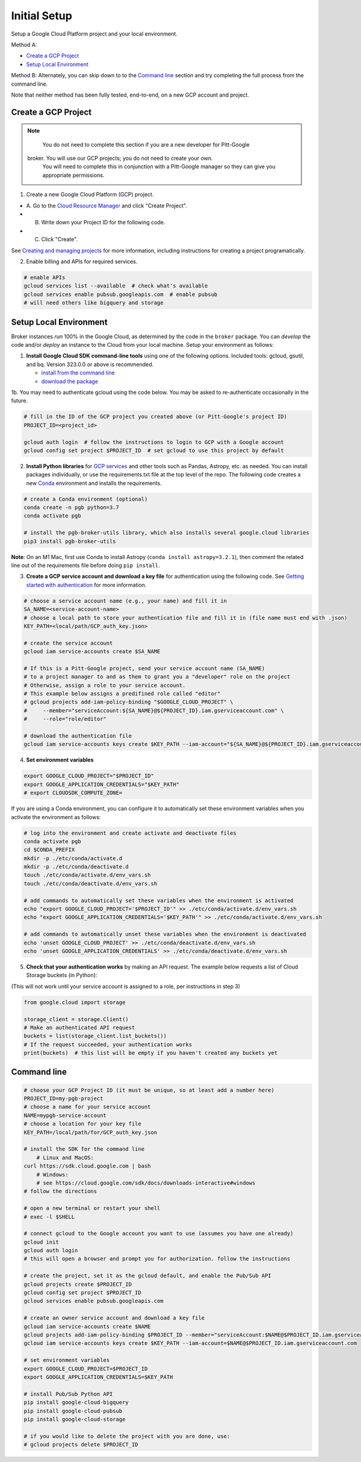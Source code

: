 Initial Setup
==============

Setup a Google Cloud Platform project and your local environment.

Method A:

-  `Create a GCP Project`_
-  `Setup Local Environment`_

Method B: Alternately, you can skip down to to the `Command line`_ section and try
completing the full process from the command line.

Note that neither method has been fully tested, end-to-end, on a new GCP account and
project.

Create a GCP Project
--------------------

.. note::

	You do not need to complete this section if you are a new developer for Pitt-Google
    broker. You will use our GCP projects; you do not need to create your own.
	You will need to complete this in conjunction with a Pitt-Google manager so they
	can give you appropriate permissions.

1. Create a new Google Cloud Platform (GCP) project.

-  A. Go to the `Cloud Resource
   Manager <https://console.cloud.google.com/cloud-resource-manager>`__
   and click "Create Project".
-  B. Write down your Project ID for the following code.
-  C. Click "Create".

See `Creating and managing
projects <https://cloud.google.com/resource-manager/docs/creating-managing-projects>`__
for more information, including instructions for creating a project
programatically.

2. Enable billing and APIs for required services.

.. code:: bash

    # enable APIs
    gcloud services list --available  # check what's available
    gcloud services enable pubsub.googleapis.com  # enable pubsub
    # will need others like bigquery and storage

Setup Local Environment
-----------------------

Broker instances *run* 100% in the Google Cloud, as determined by the
code in the ``broker`` package. You can *develop* the code and/or
*deploy* an instance to the Cloud from your local machine. Setup your
environment as follows:

1. **Install Google Cloud SDK command-line tools** using one of the
   following options. Included tools: gcloud, gsutil, and
   bq. Version 323.0.0 or above is recommended.

   -  `install from the command
      line <https://cloud.google.com/sdk/docs/downloads-interactive>`__
   -  `download the
      package <https://cloud.google.com/sdk/docs/install>`__

1b. You may need to authenticate gcloud using the code below. You
may be asked to re-authenticate occasionally in the future.

.. code:: bash

    # fill in the ID of the GCP project you created above (or Pitt-Google's project ID)
    PROJECT_ID=<project_id>

    gcloud auth login  # follow the instructions to login to GCP with a Google account
    gcloud config set project $PROJECT_ID  # set gcloud to use this project by default

2. **Install Python libraries** for `GCP
   services <https://cloud.google.com/python/docs/reference>`__ and
   other tools such as Pandas, Astropy, etc. as needed. You can install
   packages individually, or use the requirements.txt file at the top
   level of the repo. The following code creates a new
   `Conda <https://www.anaconda.com/>`__ environment and installs the
   requirements.

.. code:: bash

    # create a Conda environment (optional)
    conda create -n pgb python=3.7
    conda activate pgb

    # install the pgb-broker-utils library, which also installs several google.cloud libraries
    pip3 install pgb-broker-utils

**Note**: On an M1 Mac, first use Conda to install Astropy
(``conda install astropy=3.2.1``), then comment the related line out of
the requirements file before doing ``pip install``.

3. **Create a GCP service account and download a key file** for
   authentication using the following code. See `Getting started with
   authentication <https://cloud.google.com/docs/authentication/getting-started>`__
   for more information.

.. code:: bash

    # choose a service account name (e.g., your name) and fill it in
    SA_NAME=<service-account-name>
    # choose a local path to store your authentication file and fill it in (file name must end with .json)
    KEY_PATH=<local/path/GCP_auth_key.json>

    # create the service account
    gcloud iam service-accounts create $SA_NAME

    # If this is a Pitt-Google project, send your service account name (SA_NAME)
    # to a project manager to and as them to grant you a "developer" role on the project
    # Otherwise, assign a role to your service account.
    # This example below assigns a predifined role called "editor"
    # gcloud projects add-iam-policy-binding "$GOOGLE_CLOUD_PROJECT" \
    #     --member="serviceAccount:${SA_NAME}@${PROJECT_ID}.iam.gserviceaccount.com" \
    #     --role="role/editor"

    # download the authentication file
    gcloud iam service-accounts keys create $KEY_PATH --iam-account="${SA_NAME}@${PROJECT_ID}.iam.gserviceaccount.com"

4. **Set environment variables**

.. code:: bash

    export GOOGLE_CLOUD_PROJECT="$PROJECT_ID"
    export GOOGLE_APPLICATION_CREDENTIALS="$KEY_PATH"
    # export CLOUDSDK_COMPUTE_ZONE=

If you are using a Conda environment, you can configure it to automatically set these environment
variables when you activate the environment as follows:

.. code:: bash

    # log into the environment and create activate and deactivate files
    conda activate pgb
    cd $CONDA_PREFIX
    mkdir -p ./etc/conda/activate.d
    mkdir -p ./etc/conda/deactivate.d
    touch ./etc/conda/activate.d/env_vars.sh
    touch ./etc/conda/deactivate.d/env_vars.sh

    # add commands to automatically set these variables when the environment is activated
    echo "export GOOGLE_CLOUD_PROJECT='$PROJECT_ID'" >> ./etc/conda/activate.d/env_vars.sh
    echo "export GOOGLE_APPLICATION_CREDENTIALS='$KEY_PATH'" >> ./etc/conda/activate.d/env_vars.sh

    # add commands to automatically unset these variables when the environment is deactivated
    echo 'unset GOOGLE_CLOUD_PROJECT' >> ./etc/conda/deactivate.d/env_vars.sh
    echo 'unset GOOGLE_APPLICATION_CREDENTIALS' >> ./etc/conda/deactivate.d/env_vars.sh

5. **Check that your authentication works** by making an API request.
   The example below requests a list of Cloud Storage buckets (in Python):

(This will not work until your service account is assigned to a role, per instructions in step 3)

.. code:: python

    from google.cloud import storage

    storage_client = storage.Client()
    # Make an authenticated API request
    buckets = list(storage_client.list_buckets())
    # If the request succeeded, your authentication works
    print(buckets)  # this list will be empty if you haven't created any buckets yet

Command line
------------

.. code:: bash

    # choose your GCP Project ID (it must be unique, so at least add a number here)
    PROJECT_ID=my-pgb-project
    # choose a name for your service account
    NAME=mypgb-service-account
    # choose a location for your key file
    KEY_PATH=/local/path/for/GCP_auth_key.json

    # install the SDK for the command line
        # Linux and MacOS:
    curl https://sdk.cloud.google.com | bash
        # Windows:
        # see https://cloud.google.com/sdk/docs/downloads-interactive#windows
    # follow the directions

    # open a new terminal or restart your shell
    # exec -l $SHELL

    # connect gcloud to the Google account you want to use (assumes you have one already)
    gcloud init
    gcloud auth login
    # this will open a browser and prompt you for authorization. follow the instructions

    # create the project, set it as the gcloud default, and enable the Pub/Sub API
    gcloud projects create $PROJECT_ID
    gcloud config set project $PROJECT_ID
    gcloud services enable pubsub.googleapis.com

    # create an owner service account and download a key file
    gcloud iam service-accounts create $NAME
    gcloud projects add-iam-policy-binding $PROJECT_ID --member="serviceAccount:$NAME@$PROJECT_ID.iam.gserviceaccount.com" --role="roles/owner"
    gcloud iam service-accounts keys create $KEY_PATH --iam-account=$NAME@$PROJECT_ID.iam.gserviceaccount.com

    # set environment variables
    export GOOGLE_CLOUD_PROJECT=$PROJECT_ID
    export GOOGLE_APPLICATION_CREDENTIALS=$KEY_PATH

    # install Pub/Sub Python API
    pip install google-cloud-bigquery
    pip install google-cloud-pubsub
    pip install google-cloud-storage

    # if you would like to delete the project with you are done, use:
    # gcloud projects delete $PROJECT_ID
